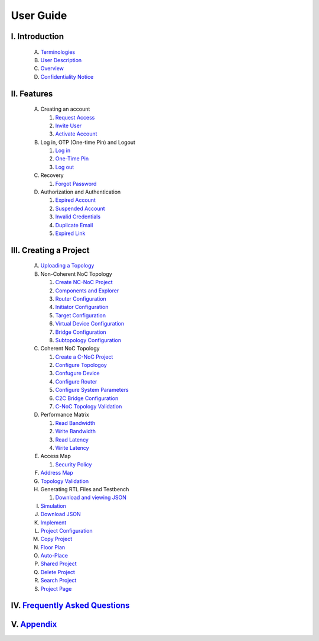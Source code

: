 .. Inoculator User Guide documentation master file, created by
   sphinx-quickstart on Mon Jan 13 00:01:51 2025.
   You can adapt this file completely to your liking, but it should at least
   contain the root `toctree` directive.

User Guide
===================================

I. Introduction
--------------------------------------
   A. `Terminologies <introduction.html>`_
   B. `User Description <introduction.html>`_
   C. `Overview <introduction.html>`_
   D. `Confidentiality Notice <introduction.html>`_

II. Features
-------------------------------------
   A. Creating an account 

      1. `Request Access <requestaccess.html>`_
      2. `Invite User <inviteuser.html>`_
      3. `Activate Account <activateaccount>`_

   B. Log in, OTP (One-time Pin) and Logout

      1. `Log in <login.html>`_
      2. `One-Time Pin <otp.html>`_
      3. `Log out <logount.html>`_

   C. Recovery

      1. `Forgot Password <forgotpassword.html>`_

   D. Authorization and Authentication

      1. `Expired Account <expiredaccount.html>`_
      2. `Suspended Account <suspendedaccount.html>`_
      3. `Invalid Credentials <invalidcredentials.html>`_
      4. `Duplicate Email <duplicateemail.html>`_
      5. `Expired Link <expiredlink.html>`_

III. Creating a Project
-------------------------------------------------------
   A. `Uploading a Topology <uploadtopology.html>`_

   B. Non-Coherent NoC Topology 

      1. `Create NC-NoC Project <createprojectncnoc.html>`_
      2. `Components and Explorer <componentsandexplorer.html>`_
      3. `Router Configuration <routerconfiguration.html>`_
      4. `Initiator Configuration <initiatorconfiguration.html>`_
      5. `Target Configuration <targetconfiguration.html>`_
      6. `Virtual Device Configuration <virtualconfiguration.html>`_
      7. `Bridge Configuration <bridgeconfiguration.html>`_
      8. `Subtopology Configuration <subtopologyconfiguration.html>`_

   C. Coherent NoC Topology

      1. `Create a C-NoC Project <createprojectcnoc.html>`_
      2. `Configure Topologoy <configuretopology.html>`_
      3. `Confugure Device <configuredevicecnoc.html>`_
      4. `Configure Router <configureroutercnoc.html>`_
      5. `Configure System Parameters <configuresystemparam.html>`_
      6. `C2C Bridge Configuration <c2cbridge.html>`_
      7. `C-NoC Topology Validation <cnoctopologyvalidation.html>`_

   D. Performance Matrix

      1. `Read Bandwidth <performancematrix.html>`_
      2. `Write Bandwidth <performancematrix.html>`_
      3. `Read Latency <performancematrix.html>`_
      4. `Write Latency <performancematrix.html>`_

   E. Access Map

      1. `Security Policy <accessmap.html>`_

   F. `Address Map <addressmap.html>`_

   G. `Topology Validation <topologyvalidation.html>`_

   H. Generating RTL Files and Testbench  

      1. `Download and viewing JSON <generatertlandtb.html>`_

   I. `Simulation <simulation.html>`_

   J. `Download JSON <downloadjson.html>`_

   K. `Implement <implement.html>`_

   L. `Project Configuration <projectconfig.html>`_

   M. `Copy Project <copyproject.html>`_

   N. `Floor Plan <floorplan.html>`_

   O. `Auto-Place <autoplace.html>`_

   P. `Shared Project <sharedproject.html>`_

   Q. `Delete Project <deleteproject.html>`_

   R. `Search Project <searchproject.html>`_

   S. `Project Page <projectpage.html>`_

IV. `Frequently Asked Questions <faqs.html>`_
------------------------------------------------------

V. `Appendix <appendix.html>`_
------------------------------------------------------
